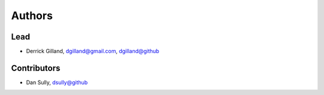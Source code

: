 Authors
=======


Lead
----

- Derrick Gilland, dgilland@gmail.com, `dgilland@github <https://github.com/dgilland>`_


Contributors
------------

- Dan Sully, `dsully@github <https://github.com/dsully>`_
